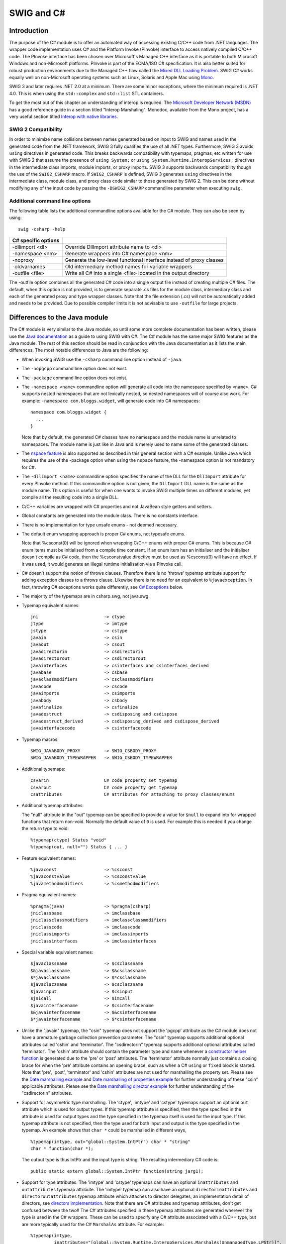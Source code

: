 SWIG and C#
==============

Introduction
-----------------

The purpose of the C# module is to offer an automated way of accessing
existing C/C++ code from .NET languages. The wrapper code implementation
uses C# and the Platform Invoke (PInvoke) interface to access natively
compiled C/C++ code. The PInvoke interface has been chosen over
Microsoft's Managed C++ interface as it is portable to both Microsoft
Windows and non-Microsoft platforms. PInvoke is part of the ECMA/ISO C#
specification. It is also better suited for robust production
environments due to the Managed C++ flaw called the `Mixed DLL Loading
Problem <https://msdn.microsoft.com/en-us/ie/aa290048(v=vs.94)>`__. SWIG
C# works equally well on non-Microsoft operating systems such as Linux,
Solaris and Apple Mac using
`Mono <https://www.mono-project.com/Main_Page/>`__.

SWIG 3 and later requires .NET 2.0 at a minimum. There are some minor
exceptions, where the minimum required is .NET 4.0. This is when using
the ``std::complex`` and ``std::list`` STL containers.

To get the most out of this chapter an understanding of interop is
required. The `Microsoft Developer Network
(MSDN) <https://msdn.microsoft.com>`__ has a good reference guide in a
section titled "Interop Marshaling". Monodoc, available from the Mono
project, has a very useful section titled `Interop with native
libraries <https://www.mono-project.com/docs/advanced/pinvoke/>`__.

SWIG 2 Compatibility
~~~~~~~~~~~~~~~~~~~~~~~~~~~

In order to minimize name collisions between names generated based on
input to SWIG and names used in the generated code from the .NET
framework, SWIG 3 fully qualifies the use of all .NET types.
Furthermore, SWIG 3 avoids ``using`` directives in generated code. This
breaks backwards compatibility with typemaps, pragmas, etc written for
use with SWIG 2 that assume the presence of ``using System;`` or
``using System.Runtime.InteropServices;`` directives in the intermediate
class imports, module imports, or proxy imports. SWIG 3 supports
backwards compatibility though the use of the ``SWIG2_CSHARP`` macro. If
``SWIG2_CSHARP`` is defined, SWIG 3 generates ``using`` directives in
the intermediate class, module class, and proxy class code similar to
those generated by SWIG 2. This can be done without modifying any of the
input code by passing the ``-DSWIG2_CSHARP`` commandline parameter when
executing ``swig``.

Additional command line options
~~~~~~~~~~~~~~~~~~~~~~~~~~~~~~~~~~~~~~

The following table lists the additional commandline options available
for the C# module. They can also be seen by using:

.. container:: code

   ::

      swig -csharp -help 

+---------------------+---------------------------------------------------------+
| C# specific options |                                                         |
+=====================+=========================================================+
| -dllimport <dl>     | Override DllImport attribute name to <dl>               |
+---------------------+---------------------------------------------------------+
| -namespace <nm>     | Generate wrappers into C# namespace <nm>                |
+---------------------+---------------------------------------------------------+
| -noproxy            | Generate the low-level functional interface instead of  |
|                     | proxy classes                                           |
+---------------------+---------------------------------------------------------+
| -oldvarnames        | Old intermediary method names for variable wrappers     |
+---------------------+---------------------------------------------------------+
| -outfile <file>     | Write all C# into a single <file> located in the output |
|                     | directory                                               |
+---------------------+---------------------------------------------------------+

The -outfile option combines all the generated C# code into a single
output file instead of creating multiple C# files. The default, when
this option is not provided, is to generate separate .cs files for the
module class, intermediary class and each of the generated proxy and
type wrapper classes. Note that the file extension (.cs) will not be
automatically added and needs to be provided. Due to possible compiler
limits it is not advisable to use ``-outfile`` for large projects.

Differences to the Java module
-----------------------------------

The C# module is very similar to the Java module, so until some more
complete documentation has been written, please use the `Java
documentation <Java.html#Java>`__ as a guide to using SWIG with C#. The
C# module has the same major SWIG features as the Java module. The rest
of this section should be read in conjunction with the Java
documentation as it lists the main differences. The most notable
differences to Java are the following:

-  When invoking SWIG use the ``-csharp`` command line option instead of
   ``-java``.

-  The ``-nopgcpp`` command line option does not exist.

-  The ``-package`` command line option does not exist.

-  The ``-namespace <name>`` commandline option will generate all code
   into the namespace specified by ``<name>``. C# supports nested
   namespaces that are not lexically nested, so nested namespaces will
   of course also work. For example: ``-namespace com.bloggs.widget``,
   will generate code into C# namespaces:

   .. container:: code

      ::

         namespace com.bloggs.widget {
           ...
         }

   Note that by default, the generated C# classes have no namespace and
   the module name is unrelated to namespaces. The module name is just
   like in Java and is merely used to name some of the generated
   classes.

-  The `nspace feature <SWIGPlus.html#SWIGPlus_nspace>`__ is also
   supported as described in this general section with a C# example.
   Unlike Java which requires the use of the -package option when using
   the ``nspace`` feature, the -namespace option is not mandatory for
   C#.

-  The ``-dllimport <name>`` commandline option specifies the name of
   the DLL for the ``DllImport`` attribute for every PInvoke method. If
   this commandline option is not given, the ``DllImport`` DLL name is
   the same as the module name. This option is useful for when one wants
   to invoke SWIG multiple times on different modules, yet compile all
   the resulting code into a single DLL.

-  C/C++ variables are wrapped with C# properties and not JavaBean style
   getters and setters.

-  Global constants are generated into the module class. There is no
   constants interface.

-  There is no implementation for type unsafe enums - not deemed
   necessary.

-  The default enum wrapping approach is proper C# enums, not typesafe
   enums.

   Note that %csconst(0) will be ignored when wrapping C/C++ enums with
   proper C# enums. This is because C# enum items must be initialised
   from a compile time constant. If an enum item has an initialiser and
   the initialiser doesn't compile as C# code, then the %csconstvalue
   directive must be used as %csconst(0) will have no effect. If it was
   used, it would generate an illegal runtime initialisation via a
   PInvoke call.

-  C# doesn't support the notion of throws clauses. Therefore there is
   no 'throws' typemap attribute support for adding exception classes to
   a throws clause. Likewise there is no need for an equivalent to
   ``%javaexception``. In fact, throwing C# exceptions works quite
   differently, see `C# Exceptions <CSharp.html#CSharp_exceptions>`__
   below.

-  The majority of the typemaps are in csharp.swg, not java.swg.

-  Typemap equivalent names:

   .. container:: code

      ::

         jni                         -> ctype
         jtype                       -> imtype
         jstype                      -> cstype
         javain                      -> csin
         javaout                     -> csout
         javadirectorin              -> csdirectorin
         javadirectorout             -> csdirectorout
         javainterfaces              -> csinterfaces and csinterfaces_derived
         javabase                    -> csbase
         javaclassmodifiers          -> csclassmodifiers
         javacode                    -> cscode
         javaimports                 -> csimports
         javabody                    -> csbody
         javafinalize                -> csfinalize
         javadestruct                -> csdisposing and csdispose
         javadestruct_derived        -> csdisposing_derived and csdispose_derived
         javainterfacecode           -> csinterfacecode

-  Typemap macros:

   .. container:: code

      ::

         SWIG_JAVABODY_PROXY         -> SWIG_CSBODY_PROXY
         SWIG_JAVABODY_TYPEWRAPPER   -> SWIG_CSBODY_TYPEWRAPPER

-  Additional typemaps:

   .. container:: code

      ::

         csvarin                     C# code property set typemap
         csvarout                    C# code property get typemap
         csattributes                C# attributes for attaching to proxy classes/enums

-  Additional typemap attributes:

   The "null" attribute in the "out" typemap can be specified to provide
   a value for ``$null`` to expand into for wrapped functions that
   return non-void. Normally the default value of ``0`` is used. For
   example this is needed if you change the return type to void:

   .. container:: code

      ::

         %typemap(ctype) Status "void"
         %typemap(out, null="") Status { ... }

-  Feature equivalent names:

   .. container:: code

      ::

         %javaconst                  -> %csconst
         %javaconstvalue             -> %csconstvalue
         %javamethodmodifiers        -> %csmethodmodifiers

-  Pragma equivalent names:

   .. container:: code

      ::

         %pragma(java)               -> %pragma(csharp)
         jniclassbase                -> imclassbase
         jniclassclassmodifiers      -> imclassclassmodifiers
         jniclasscode                -> imclasscode
         jniclassimports             -> imclassimports
         jniclassinterfaces          -> imclassinterfaces

-  Special variable equivalent names:

   .. container:: code

      ::

         $javaclassname              -> $csclassname
         $&javaclassname             -> $&csclassname
         $*javaclassname             -> $*csclassname
         $javaclazzname              -> $csclazzname
         $javainput                  -> $csinput
         $jnicall                    -> $imcall
         $javainterfacename          -> $csinterfacename
         $&javainterfacename         -> $&csinterfacename
         $*javainterfacename         -> $*csinterfacename

-  Unlike the "javain" typemap, the "csin" typemap does not support the
   'pgcpp' attribute as the C# module does not have a premature garbage
   collection prevention parameter. The "csin" typemap supports
   additional optional attributes called 'cshin' and 'terminator'. The
   "csdirectorin" typemap supports additional optional attributes called
   'terminator'. The 'cshin' attribute should contain the parameter type
   and name whenever a `constructor helper
   function <Java.html#Java_constructor_helper_function>`__ is generated
   due to the 'pre' or 'post' attributes. The 'terminator' attribute
   normally just contains a closing brace for when the 'pre' attribute
   contains an opening brace, such as when a C# ``using`` or ``fixed``
   block is started. Note that 'pre', 'post', 'terminator' and 'cshin'
   attributes are not used for marshalling the property set. Please see
   the `Date marshalling example <#CSharp_date_marshalling>`__ and `Date
   marshalling of properties example <#CSharp_date_properties>`__ for
   further understanding of these "csin" applicable attributes. Please
   see the `Date marshalling director
   example <#CSharp_date_pre_post_directors>`__ for further
   understanding of the "csdirectorin" attributes.

-  Support for asymmetric type marshalling. The 'ctype', 'imtype' and
   'cstype' typemaps support an optional ``out`` attribute which is used
   for output types. If this typemap attribute is specified, then the
   type specified in the attribute is used for output types and the type
   specified in the typemap itself is used for the input type. If this
   typemap attribute is not specified, then the type used for both input
   and output is the type specified in the typemap. An example shows
   that ``char *`` could be marshalled in different ways,

   .. container:: code

      ::

         %typemap(imtype, out="global::System.IntPtr") char * "string"
         char * function(char *);

   The output type is thus IntPtr and the input type is string. The
   resulting intermediary C# code is:

   .. container:: code

      ::

         public static extern global::System.IntPtr function(string jarg1);

-  Support for type attributes. The 'imtype' and 'cstype' typemaps can
   have an optional ``inattributes`` and ``outattributes`` typemap
   attribute. The 'imtype' typemap can also have an optional
   ``directorinattributes`` and ``directoroutattributes`` typemap
   attribute which attaches to director delegates, an implementation
   detail of directors, see `directors
   implementation <#CSharp_directors_implementation>`__. Note that there
   are C# attributes and typemap attributes, don't get confused between
   the two!! The C# attributes specified in these typemap attributes are
   generated wherever the type is used in the C# wrappers. These can be
   used to specify any C# attribute associated with a C/C++ type, but
   are more typically used for the C# ``MarshalAs`` attribute. For
   example:

   .. container:: code

      ::

         %typemap(imtype,
                  inattributes="[global::System.Runtime.InteropServices.MarshalAs(UnmanagedType.LPStr)]",
                  outattributes="[return: global::System.Runtime.InteropServices.MarshalAs(UnmanagedType.LPStr)]") const char * "String"

         const char * GetMsg() {}
         void SetMsg(const char *msg) {}

   The intermediary class will then have the marshalling as specified by
   everything in the 'imtype' typemap:

   .. container:: code

      ::

         class examplePINVOKE {
           ...
           [global::System.Runtime.InteropServices.DllImport("example", EntryPoint="CSharp_GetMsg")]
           [return: global::System.Runtime.InteropServices.MarshalAs(UnmanagedType.LPStr)]
           public static extern String GetMsg();

           [global::System.Runtime.InteropServices.DllImport("example", EntryPoint="CSharp_SetMsg")]
           public static extern void SetMsg([global::System.Runtime.InteropServices.MarshalAs(UnmanagedType.LPStr)]String jarg1);
         }

   Note that the ``DllImport`` attribute is always generated,
   irrespective of any additional attributes specified.

   These attributes are associated with the C/C++ parameter type or
   return type, which is subtly different to the attribute features and
   typemaps covered next. Note that all these different C# attributes
   can be combined so that a method has more than one attribute.

   The ``directorinattributes`` and ``directoroutattributes`` typemap
   attribute are attached to the delegates in the director class, for
   example, the SwigDelegateBase_0

-  Support for attaching C# attributes to wrapped methods, variables and
   enum values. This is done using the ``%csattributes`` feature, see
   `%feature directives <Customization.html#Customization_features>`__.
   Note that C# attributes are attached to proxy classes and enums using
   the ``csattributes`` typemap. For example, imagine we have a custom
   attribute class, ``ThreadSafeAttribute``, for labelling thread
   safety. The following SWIG code shows how to attach this C# attribute
   to some methods and the class declaration itself:

   .. container:: code

      ::

         %typemap(csattributes) AClass          "[ThreadSafe]"
         %csattributes AClass::AClass(double d) "[ThreadSafe(false)]"
         %csattributes AClass::AMethod()        "[ThreadSafe(true)]"

         %inline %{
         class AClass {
         public:
           AClass(double a) {}
           void AMethod() {}
         };
         %}

   will generate a C# proxy class:

   .. container:: code

      ::

         [ThreadSafe]
         public class AClass : global::System.IDisposable {
           ...
           [ThreadSafe(false)]
           public AClass(double a) ...

           [ThreadSafe(true)]
           public void AMethod() ...
         }

   If C# attributes need adding to the ``set`` or ``get`` part of C#
   properties, when wrapping C/C++ variables, they can be added using
   the 'csvarin' and 'csvarout' typemaps respectively. Note that the
   type used for the property is specified in the 'cstype' typemap. If
   the 'out' attribute exists in this typemap, then the type used is
   from the 'out' attribute.

   An example for attaching attributes to the enum and enum values is
   shown below.

   .. container:: code

      ::

         %typemap(csattributes) Couleur "[global::System.ComponentModel.Description(\"Colours\")]"
         %csattributes Rouge "[global::System.ComponentModel.Description(\"Red\")]"
         %csattributes Vert "[global::System.ComponentModel.Description(\"Green\")]"
         %inline %{
           enum Couleur { Rouge, Orange, Vert };
         %}

   which will result in the following C# enum:

   .. container:: code

      ::

         [global::System.ComponentModel.Description("Colours")]
         public enum Couleur {
           [global::System.ComponentModel.Description("Red")]
           Rouge,
           Orange,
           [global::System.ComponentModel.Description("Green")]
           Vert
         }

-  The intermediary classname has ``PINVOKE`` appended after the module
   name instead of ``JNI``, for example ``modulenamePINVOKE``.

-  The ``%csmethodmodifiers`` feature can also be applied to variables
   as well as methods. In addition to the default ``public`` modifier
   that SWIG generates when ``%csmethodmodifiers`` is not specified, the
   feature will also replace the ``virtual``/``new``/``override``
   modifiers that SWIG thinks is appropriate. This feature is useful for
   some obscure cases where SWIG might get the
   ``virtual``/``new``/``override`` modifiers incorrect, for example
   with multiple inheritance.

-  

   The name of the intermediary class can be changed from its default,
   that is, the module name with PINVOKE appended after it. The module
   directive attribute ``imclassname`` is used to achieve this:

   .. container:: code

      ::

         %module (imclassname="name") modulename

   If ``name`` is the same as ``modulename`` then the module class name
   gets changed from ``modulename`` to ``modulenameModule``.

-  There is no additional 'premature garbage collection prevention
   parameter' as the marshalling of the ``HandleRef`` object takes care
   of ensuring a reference to the proxy class is held until the
   unmanaged call completed.

| **$dllimport**
| This is a C# only special variable that can be used in typemaps,
  pragmas, features etc. The special variable will get translated into
  the value specified by the ``-dllimport`` commandline option if
  specified, otherwise it is equivalent to the **$module** special
  variable.

| **$imclassname**
| This special variable expands to the intermediary class name. For C#
  this is usually the same as '$modulePINVOKE' ('$moduleJNI' for Java),
  unless the imclassname attribute is specified in the `%module
  directive <CSharp.html#CSharp_module_directive>`__.

The directory ``Examples/csharp`` has a number of simple examples.
Visual Studio .NET 2003 solution and project files are available for
compiling with the Microsoft .NET C# compiler on Windows. This also
works with newer versions of Visual Studio if you allow it to convert
the solution to the latest version. If your SWIG installation went well
on a Unix environment and your C# compiler was detected, you should be
able to type ``make`` in each example directory. After SWIG has run and
both the C# and C/C++ compilers have finished building, the examples
will be run, by either running ``runme.exe`` or by running
``mono runme.exe`` (Mono C# compiler). Windows users can also get the
examples working using a `Cygwin <http://www.cygwin.com>`__ or
`MinGW <http://www.mingw.org>`__ environment for automatic configuration
of the example makefiles. Any one of the C# compilers (Mono or
Microsoft) can be detected from within a Cygwin or Mingw environment if
installed in your path.

Void pointers
------------------

By default SWIG treats ``void *`` as any other pointer and hence
marshalls it as a type wrapper class called ``SWIGTYPE_p_void``. If you
want to marshall with the .NET ``System.IntPtr`` type instead, there is
a simple set of named typemaps called ``void *VOID_INT_PTR`` that can be
used. They can be applied like any other named typemaps:

.. container:: code

   ::

      %apply void *VOID_INT_PTR { void * }
      void * f(void *v);

C# Arrays
--------------

There are various ways to pass arrays from C# to C/C++. The default
wrapping treats arrays as pointers and as such simple type wrapper
classes are generated, eg ``SWIGTYPE_p_int`` when wrapping the C type
``int []`` or ``int *``. This gives a rather restricted use of the
underlying unmanaged code and the most practical way to use arrays is to
enhance or customise with one of the following three approaches; namely
the SWIG C arrays library, P/Invoke default array marshalling or pinned
arrays.

The SWIG C arrays library
~~~~~~~~~~~~~~~~~~~~~~~~~~~~~~~~

The C arrays library keeps all the array memory in the unmanaged layer.
The library is available to all language modules and is documented in
the `carrays.i library <Library.html#Library_carrays>`__ section. Please
refer to this section for details, but for convenience, the C# usage for
the two examples outlined there is shown below.

For the ``%array_functions`` example, the equivalent usage would be:

.. container:: code

   ::

      SWIGTYPE_p_double a = example.new_doubleArray(10);  // Create an array
      for (int i=0; i<10; i++)
        example.doubleArray_setitem(a, i, 2*i);           // Set a value
      example.print_array(a);                             // Pass to C
      example.delete_doubleArray(a);                      // Destroy array

and for the ``%array_class`` example, the equivalent usage would be:

.. container:: code

   ::

      doubleArray c = new doubleArray(10);    // Create double[10]
      for (int i=0; i<10; i++)
        c.setitem(i, 2*i);                    // Assign values
      example.print_array(c.cast());          // Pass to C

Managed arrays using P/Invoke default array marshalling
~~~~~~~~~~~~~~~~~~~~~~~~~~~~~~~~~~~~~~~~~~~~~~~~~~~~~~~~~~~~~~

In the P/Invoke default marshalling scheme, one needs to designate
whether the invoked function will treat a managed array parameter as
input, output, or both. When the function is invoked, the CLR allocates
a separate chunk of memory as big as the given managed array, which is
automatically released at the end of the function call. If the array
parameter is marked as being input, the content of the managed array is
copied into this buffer when the call is made. Correspondingly, if the
array parameter is marked as being output, the contents of the reserved
buffer are copied back into the managed array after the call returns. A
pointer to this buffer is passed to the native function.

The reason for allocating a separate buffer is to leave the CLR free to
relocate the managed array object during garbage collection. If the
overhead caused by the copying is causing a significant performance
penalty, consider pinning the managed array and passing a direct
reference as described in the next section.

For more information on the subject, see the `Default Marshaling for
Arrays <https://docs.microsoft.com/en-us/dotnet/framework/interop/default-marshaling-for-arrays>`__
article on MSDN.

The P/Invoke default marshalling is supported by the ``arrays_csharp.i``
library via the INPUT, OUTPUT and INOUT typemaps. Let's look at some
example usage. Consider the following C function:

.. container:: code

   ::

      void myArrayCopy(int *sourceArray, int *targetArray, int nitems);

We can now instruct SWIG to use the default marshalling typemaps by

.. container:: code

   ::

      %include "arrays_csharp.i"

      %apply int INPUT[]  {int *sourceArray}
      %apply int OUTPUT[] {int *targetArray}

As a result, we get the following method in the module class:

.. container:: code

   ::

      public static void myArrayCopy(int[] sourceArray, int[] targetArray, int nitems) {
        examplePINVOKE.myArrayCopy(sourceArray, targetArray, nitems);
      }

If we look beneath the surface at the corresponding intermediary class
code, we see that SWIG has generated code that uses attributes (from the
System.Runtime.InteropServices namespace) to tell the CLR to use default
marshalling for the arrays:

.. container:: code

   ::

      [global::System.Runtime.InteropServices.DllImport("example", EntryPoint="CSharp_myArrayCopy")]
      public static extern void myArrayCopy([global::System.Runtime.InteropServices.In, global::System.Runtime.InteropServices.MarshalAs(UnmanagedType.LPArray)]int[] jarg1, 
                                            [global::System.Runtime.InteropServices.Out, global::System.Runtime.InteropServices.MarshalAs(UnmanagedType.LPArray)]int[] jarg2,
                                             int jarg3);

As an example of passing an inout array (i.e. the target function will
both read from and write to the array), consider this C function that
swaps a given number of elements in the given arrays:

.. container:: code

   ::

      void myArraySwap(int *array1, int *array2, int nitems);

Now, we can instruct SWIG to wrap this by

.. container:: code

   ::

      %include "arrays_csharp.i"

      %apply int INOUT[] {int *array1}
      %apply int INOUT[] {int *array2}

This results in the module class method

.. container:: code

   ::

        public static void myArraySwap(int[] array1, int[] array2, int nitems) {
          examplePINVOKE.myArraySwap(array1, array2, nitems);
        }

and intermediary class method

.. container:: code

   ::

        [global::System.Runtime.InteropServices.DllImport("example", EntryPoint="CSharp_myArraySwap")]
        public static extern void myArraySwap([global::System.Runtime.InteropServices.In, global::System.Runtime.InteropServices.Out, global::System.Runtime.InteropServices.MarshalAs(UnmanagedType.LPArray)]int[] jarg1, 
                                              [global::System.Runtime.InteropServices.In, global::System.Runtime.InteropServices.Out, global::System.Runtime.InteropServices.MarshalAs(UnmanagedType.LPArray)]int[] jarg2,
                                               int jarg3);

Managed arrays using pinning
~~~~~~~~~~~~~~~~~~~~~~~~~~~~~~~~~~~

It is also possible to pin a given array in memory (i.e. fix its
location in memory), obtain a direct pointer to it, and then pass this
pointer to the wrapped C/C++ function. This approach involves no
copying, but it makes the work of the garbage collector harder as the
managed array object can not be relocated before the fix on the array is
released. You should avoid fixing arrays in memory in cases where the
control may re-enter the managed side via a callback and/or another
thread may produce enough garbage to trigger garbage collection.

For more information, see the `fixed
statement <https://docs.microsoft.com/en-us/dotnet/csharp/language-reference/keywords/fixed-statement>`__
in the C# language reference.

Now let's look at an example using pinning, thus avoiding the CLR making
copies of the arrays passed as parameters. The ``arrays_csharp.i``
library file again provides the required support via the ``FIXED``
typemaps. Let's use the same function from the previous section:

.. container:: code

   ::

      void myArrayCopy(int *sourceArray, int *targetArray, int nitems);

We now need to declare the module class method unsafe, as we are using
pointers:

.. container:: code

   ::

      %csmethodmodifiers myArrayCopy "public unsafe";
       

Apply the appropriate typemaps to the array parameters:

.. container:: code

   ::

      %include "arrays_csharp.i"

      %apply int FIXED[] {int *sourceArray}
      %apply int FIXED[] {int *targetArray}

Notice that there is no need for separate in, out or inout typemaps as
is the case when using P/Invoke default marshalling.

As a result, we get the following method in the module class:

.. container:: code

   ::

        public unsafe static void myArrayCopy(int[] sourceArray, int[] targetArray, int nitems) {
          fixed ( int *swig_ptrTo_sourceArray = sourceArray ) {
          fixed ( int *swig_ptrTo_targetArray = targetArray ) {
          {
            examplePINVOKE.myArrayCopy((global::System.IntPtr)swig_ptrTo_sourceArray, (global::System.IntPtr)swig_ptrTo_targetArray,
                                       nitems);
          }
          }
          }
        }

On the method signature level the only difference to the version using
P/Invoke default marshalling is the "unsafe" quantifier, which is
required because we are handling pointers.

Also the intermediary class method looks a little different from the
default marshalling example - the method is expecting an IntPtr as the
parameter type.

.. container:: code

   ::

      [global::System.Runtime.InteropServices.DllImport("example", EntryPoint="CSharp_myArrayCopy")]
      public static extern void myArrayCopy(global::System.IntPtr jarg1, global::System.IntPtr jarg2, int jarg3);

C# Exceptions
------------------

It is possible to throw a C# Exception from C/C++ code. SWIG already
provides the framework for throwing C# exceptions if it is able to
detect that a C++ exception could be thrown. Automatically detecting
that a C++ exception could be thrown is only possible when a C++
exception specification is used, see `Exception
specifications <SWIGPlus.html#SWIGPlus_exception_specifications>`__. The
`Exception handling with
%exception <Customization.html#Customization_exception>`__ section
details the ``%exception`` feature. Customised code for handling
exceptions with or without a C++ exception specification is possible and
the details follow. However anyone wishing to do this should be familiar
with the contents of the sections referred to above.

Unfortunately a C# exception cannot simply be thrown from unmanaged code
for a variety of reasons. Most notably being that throwing a C#
exception results in exceptions being thrown across the C PInvoke
interface and C does not understand exceptions. The design revolves
around a C# exception being constructed and stored as a pending
exception, to be thrown only when the unmanaged code has completed.
Implementing this is a tad involved and there are thus some unusual
typemap constructs. Some practical examples follow and they should be
read in conjunction with the rest of this section.

First some details about the design that must be followed. Each typemap
or feature that generates **unmanaged code** supports an attribute
called ``canthrow``. This is simply a flag which when set indicates that
the code in the typemap/feature has code which might want to throw a C#
exception. The code in the typemap/feature can then raise a C# exception
by calling one of the C functions, ``SWIG_CSharpSetPendingException()``
or ``SWIG_CSharpSetPendingExceptionArgument()``. When called, the
function makes a callback into the managed world via a delegate. The
callback creates and stores an exception ready for throwing when the
unmanaged code has finished. The typemap/feature unmanaged code is then
expected to force an immediate return from the unmanaged wrapper
function, so that the pending managed exception can then be thrown. The
support code has been carefully designed to be efficient as well as
thread-safe. However to achieve the goal of efficiency requires some
optional code generation in the **managed code** typemaps. Code to check
for pending exceptions is generated if and only if the unmanaged code
has code to set a pending exception, that is if the ``canthrow``
attribute is set. The optional managed code is generated using the
``excode`` typemap attribute and ``$excode`` special variable in the
relevant managed code typemaps. Simply, if any relevant unmanaged code
has the ``canthrow`` attribute set, then any occurrences of ``$excode``
is replaced with the code in the ``excode`` attribute. If the
``canthrow`` attribute is not set, then any occurrences of ``$excode``
are replaced with nothing.

The prototypes for the ``SWIG_CSharpSetPendingException()`` and
``SWIG_CSharpSetPendingExceptionArgument()`` functions are

.. container:: code

   ::

      static void SWIG_CSharpSetPendingException(SWIG_CSharpExceptionCodes code,
                                                 const char *msg);

      static void SWIG_CSharpSetPendingExceptionArgument(SWIG_CSharpExceptionArgumentCodes code,
                                                         const char *msg,
                                                         const char *param_name);

The first parameter defines which .NET exceptions can be thrown:

.. container:: code

   ::

      typedef enum {
        SWIG_CSharpApplicationException,
        SWIG_CSharpArithmeticException,
        SWIG_CSharpDivideByZeroException,
        SWIG_CSharpIndexOutOfRangeException,
        SWIG_CSharpInvalidCastException,
        SWIG_CSharpInvalidOperationException,
        SWIG_CSharpIOException,
        SWIG_CSharpNullReferenceException,
        SWIG_CSharpOutOfMemoryException,
        SWIG_CSharpOverflowException,
        SWIG_CSharpSystemException
      } SWIG_CSharpExceptionCodes;

      typedef enum {
        SWIG_CSharpArgumentException,
        SWIG_CSharpArgumentNullException,
        SWIG_CSharpArgumentOutOfRangeException,
      } SWIG_CSharpExceptionArgumentCodes;

where, for example, ``SWIG_CSharpApplicationException`` corresponds to
the .NET exception, ``ApplicationException``. The ``msg`` and
``param_name`` parameters contain the C# exception message and parameter
name associated with the exception.

The ``%exception`` feature in C# has the ``canthrow`` attribute set. The
``%csnothrowexception`` feature is like ``%exception``, but it does not
have the ``canthrow`` attribute set so should only be used when a C#
exception is not created.

C# exception example using "check" typemap
~~~~~~~~~~~~~~~~~~~~~~~~~~~~~~~~~~~~~~~~~~~~~~~~~

Let's say we have the following simple C++ method:

.. container:: code

   ::

      void positivesonly(int number);

and we want to check that the input ``number`` is always positive and if
not throw a C# ``ArgumentOutOfRangeException``. The "check" typemap is
designed for checking input parameters. Below you will see the
``canthrow`` attribute is set because the code contains a call to
``SWIG_CSharpSetPendingExceptionArgument()``. The full example follows:

.. container:: code

   ::

      %module example

      %typemap(check, canthrow=1) int number %{
      if ($1 < 0) {
        SWIG_CSharpSetPendingExceptionArgument(SWIG_CSharpArgumentOutOfRangeException,
                                               "only positive numbers accepted", "number");
        return $null;
      }
      // SWIGEXCODE is a macro used by many other csout typemaps
      %define SWIGEXCODE
       "\n    if ($modulePINVOKE.SWIGPendingException.Pending)"
       "\n      throw $modulePINVOKE.SWIGPendingException.Retrieve();"
      %enddef
      %typemap(csout, excode=SWIGEXCODE) void {
          $imcall;$excode
        }
      %}

      %inline %{

      void positivesonly(int number) {
      }

      %}

When the following C# code is executed:

.. container:: code

   ::

      public class runme {
        static void Main() {
          example.positivesonly(-1);
        }
      }

The exception is thrown:

.. container:: code

   ::

      Unhandled Exception: System.ArgumentOutOfRangeException: only positive numbers accepted
      Parameter name: number
      in <0x00034> example:positivesonly (int)
      in <0x0000c> runme:Main ()

Now let's analyse the generated code to gain a fuller understanding of
the typemaps. The generated unmanaged C++ code is:

.. container:: code

   ::

      SWIGEXPORT void SWIGSTDCALL CSharp_positivesonly(int jarg1) {
        int arg1 ;

        arg1 = (int)jarg1;

        if (arg1 < 0) {
          SWIG_CSharpSetPendingExceptionArgument(SWIG_CSharpArgumentOutOfRangeException,
            "only positive numbers accepted", "number");
          return ;
        }

        positivesonly(arg1);

      }

This largely comes from the "check" typemap. The managed code in the
module class is:

.. container:: code

   ::

      public class example {
        public static void positivesonly(int number) {
          examplePINVOKE.positivesonly(number);
          if (examplePINVOKE.SWIGPendingException.Pending)
            throw examplePINVOKE.SWIGPendingException.Retrieve();
        }

      }

This comes largely from the "csout" typemap.

The "csout" typemap is the same as the default void "csout" typemap so
is not strictly necessary for the example. However, it is shown to
demonstrate what managed output code typemaps should contain, that is, a
``$excode`` special variable and an ``excode`` attribute. Also note that
``$excode`` is expanded into the code held in the ``excode`` attribute.
The ``$imcall`` as always expands into
``examplePINVOKE.positivesonly(number)``. The exception support code in
the intermediary class, ``examplePINVOKE``, is not shown, but is
contained within the inner classes, ``SWIGPendingException`` and
``SWIGExceptionHelper`` and is always generated. These classes can be
seen in any of the generated wrappers. However, all that is required of
a user is as demonstrated in the "csin" typemap above. That is, is to
check ``SWIGPendingException.Pending`` and to throw the exception
returned by ``SWIGPendingException.Retrieve()``.

If the "check" typemap did not exist, then the following module class
would instead be generated:

.. container:: code

   ::

      public class example {
        public static void positivesonly(int number) {
          examplePINVOKE.positivesonly(number);
        }

      }

Here we see the pending exception checking code is omitted. In fact, the
code above would be generated if the ``canthrow`` attribute was not in
the "check" typemap, such as:

.. container:: code

   ::

      %typemap(check) int number %{
      if ($1 < 0) {
        SWIG_CSharpSetPendingExceptionArgument(SWIG_CSharpArgumentOutOfRangeException,
                                               "only positive numbers accepted", "number");
        return $null;
      }
      %}

Note that if SWIG detects you have used
``SWIG_CSharpSetPendingException()`` or
``SWIG_CSharpSetPendingExceptionArgument()`` without setting the
``canthrow`` attribute you will get a warning message similar to

.. container:: code

   ::

      example.i:21: Warning 845: Unmanaged code contains a call to a SWIG_CSharpSetPendingException
      method and C# code does not handle pending exceptions via the canthrow attribute.

Actually it will issue this warning for any function beginning with
``SWIG_CSharpSetPendingException``.

C# exception example using %exception
~~~~~~~~~~~~~~~~~~~~~~~~~~~~~~~~~~~~~~~~~~~~

Let's consider a similar, but more common example that throws a C++
exception from within a wrapped function. We can use ``%exception`` as
mentioned in `Exception handling with
%exception <Customization.html#Customization_exception>`__.

.. container:: code

   ::

      %exception negativesonly(int value) %{
      try {
        $action
      } catch (std::out_of_range e) {
        SWIG_CSharpSetPendingException(SWIG_CSharpApplicationException, e.what());
        return $null;
      }
      %}

      %inline %{
      #include <stdexcept>
      void negativesonly(int value) {
        if (value >= 0)
          throw std::out_of_range("number should be negative");
      }
      %}

The generated unmanaged code this time catches the C++ exception and
converts it into a C# ``ApplicationException``.

.. container:: code

   ::

      SWIGEXPORT void SWIGSTDCALL CSharp_negativesonly(int jarg1) {
        int arg1 ;

        arg1 = (int)jarg1;

        try {
          negativesonly(arg1);

        } catch (std::out_of_range e) {
          SWIG_CSharpSetPendingException(SWIG_CSharpApplicationException, e.what());
          return ;
        }
      }

The managed code generated does check for the pending exception as
mentioned earlier as the C# version of ``%exception`` has the
``canthrow`` attribute set by default:

.. container:: code

   ::

        public static void negativesonly(int value) {
          examplePINVOKE.negativesonly(value);
          if (examplePINVOKE.SWIGPendingException.Pending)
            throw examplePINVOKE.SWIGPendingException.Retrieve();
        }

C# exception example using exception specifications
~~~~~~~~~~~~~~~~~~~~~~~~~~~~~~~~~~~~~~~~~~~~~~~~~~~~~~~~~~

When C++ exception specifications are used, SWIG is able to detect that
the method might throw an exception. By default SWIG will automatically
generate code to catch the exception and convert it into a managed
``ApplicationException``, as defined by the default "throws" typemaps.
The following example has a user supplied "throws" typemap which is used
whenever an exception specification contains a ``std::out_of_range``,
such as the ``evensonly`` method below.

.. container:: code

   ::

      %typemap(throws, canthrow=1) std::out_of_range {
        SWIG_CSharpSetPendingExceptionArgument(SWIG_CSharpArgumentException, $1.what(), NULL);
        return $null;
      }

      %inline %{
      #include <stdexcept>
      void evensonly(int input) throw (std::out_of_range) {
        if (input%2 != 0)
          throw std::out_of_range("number is not even");
      }
      %}

Note that the type for the throws typemap is the type in the exception
specification. SWIG generates a try catch block with the throws typemap
code in the catch handler.

.. container:: code

   ::

      SWIGEXPORT void SWIGSTDCALL CSharp_evensonly(int jarg1) {
        int arg1 ;

        arg1 = (int)jarg1;
        try {
          evensonly(arg1);
        }
        catch(std::out_of_range &_e) {
          {
            SWIG_CSharpSetPendingExceptionArgument(SWIG_CSharpArgumentException, (&_e)->what(), NULL);
            return ;
          }
        }
      }

Multiple catch handlers are generated should there be more than one
exception specifications declared.

Custom C# ApplicationException example
~~~~~~~~~~~~~~~~~~~~~~~~~~~~~~~~~~~~~~~~~~~~~

This example involves a user defined exception. The conventional .NET
exception handling approach is to create a custom
``ApplicationException`` and throw it in your application. The goal in
this example is to convert the STL ``std::out_of_range`` exception into
one of these custom .NET exceptions.

The default exception handling is quite easy to use as the
``SWIG_CSharpSetPendingException()`` and
``SWIG_CSharpSetPendingExceptionArgument()`` methods are provided by
SWIG. However, for a custom C# exception, the boiler plate code that
supports these functions needs replicating. In essence this consists of
some C/C++ code and C# code. The C/C++ code can be generated into the
wrapper file using the ``%insert(runtime)`` directive and the C# code
can be generated into the intermediary class using the ``imclasscode``
pragma as follows:

.. container:: code

   ::

      %insert(runtime) %{
        // Code to handle throwing of C# CustomApplicationException from C/C++ code.
        // The equivalent delegate to the callback, CSharpExceptionCallback_t, is CustomExceptionDelegate
        // and the equivalent customExceptionCallback instance is customDelegate
        typedef void (SWIGSTDCALL* CSharpExceptionCallback_t)(const char *);
        CSharpExceptionCallback_t customExceptionCallback = NULL;

        extern "C" SWIGEXPORT
        void SWIGSTDCALL CustomExceptionRegisterCallback(CSharpExceptionCallback_t customCallback) {
          customExceptionCallback = customCallback;
        }

        // Note that SWIG detects any method calls named starting with
        // SWIG_CSharpSetPendingException for warning 845
        static void SWIG_CSharpSetPendingExceptionCustom(const char *msg) {
          customExceptionCallback(msg);
        }
      %}

      %pragma(csharp) imclasscode=%{
        class CustomExceptionHelper {
          // C# delegate for the C/C++ customExceptionCallback
          public delegate void CustomExceptionDelegate(string message);
          static CustomExceptionDelegate customDelegate =
                                         new CustomExceptionDelegate(SetPendingCustomException);

          [global::System.Runtime.InteropServices.DllImport("$dllimport", EntryPoint="CustomExceptionRegisterCallback")]
          public static extern
                 void CustomExceptionRegisterCallback(CustomExceptionDelegate customCallback);

          static void SetPendingCustomException(string message) {
            SWIGPendingException.Set(new CustomApplicationException(message));
          }

          static CustomExceptionHelper() {
            CustomExceptionRegisterCallback(customDelegate);
          }
        }
        static CustomExceptionHelper exceptionHelper = new CustomExceptionHelper();
      %}

The method stored in the C# delegate instance, ``customDelegate`` is
what gets called by the C/C++ callback. However, the equivalent to the
C# delegate, that is the C/C++ callback, needs to be assigned before any
unmanaged code is executed. This is achieved by putting the
initialisation code in the intermediary class. Recall that the
intermediary class contains all the PInvoke methods, so the static
variables in the intermediary class will be initialised before any of
the PInvoke methods in this class are called. The ``exceptionHelper``
static variable ensures the C/C++ callback is initialised with the value
in ``customDelegate`` by calling the ``CustomExceptionRegisterCallback``
method in the ``CustomExceptionHelper`` static constructor. Once this
has been done, unmanaged code can make callbacks into the managed world
as ``customExceptionCallback`` will be initialised with a valid
callback/delegate. Any calls to
``SWIG_CSharpSetPendingExceptionCustom()`` will make the callback to
create the pending exception in the same way that
``SWIG_CSharpSetPendingException()`` and
``SWIG_CSharpSetPendingExceptionArgument()`` does. In fact the method
has been similarly named so that SWIG can issue the warning about
missing ``canthrow`` attributes as discussed earlier. It is an
invaluable warning as it is easy to forget the ``canthrow`` attribute
when writing typemaps/features.

The ``SWIGPendingException`` helper class is not shown, but is generated
as an inner class into the intermediary class. It stores the pending
exception in Thread Local Storage so that the exception handling
mechanism is thread safe.

The boiler plate code above must be used in addition to a handcrafted
``CustomApplicationException``:

.. container:: code

   ::

      // Custom C# Exception
      class CustomApplicationException : global::System.ApplicationException {
        public CustomApplicationException(string message) 
          : base(message) {
        }
      }

and the SWIG interface code:

.. container:: code

   ::

      %typemap(throws, canthrow=1) std::out_of_range {
        SWIG_CSharpSetPendingExceptionCustom($1.what());
        return $null;
      }

      %inline %{
      void oddsonly(int input) throw (std::out_of_range) {
        if (input%2 != 1)
          throw std::out_of_range("number is not odd");
      }
      %}

The "throws" typemap now simply calls our new
``SWIG_CSharpSetPendingExceptionCustom()`` function so that the
exception can be caught, as such:

.. container:: code

   ::

      try {
        example.oddsonly(2);
      } catch (CustomApplicationException e) {
        ...
      }

C# Directors
-----------------

The SWIG directors feature adds extra code to the generated C# proxy
classes that enable these classes to be used in cross-language
polymorphism. Essentially, it enables unmanaged C++ code to call back
into managed code for virtual methods so that a C# class can derive from
a wrapped C++ class.

The following sections provide information on the C# director
implementation and contain most of the information required to use the
C# directors. However, the `Java directors <Java.html#Java_directors>`__
section should also be read in order to gain more insight into
directors.

Directors example
~~~~~~~~~~~~~~~~~~~~~~~~

Imagine we are wrapping a C++ base class, ``Base``, from which we would
like to inherit in C#. Such a class is shown below as well as another
class, ``Caller``, which calls the virtual method ``UIntMethod`` from
pure unmanaged C++ code.

.. container:: code

   ::

      // file: example.h
      class Base {
      public:
        virtual ~Base() {}

        virtual unsigned int UIntMethod(unsigned int x) {
          std::cout << "Base - UIntMethod(" << x << ")" << std::endl;
          return x;
        }
        virtual void BaseBoolMethod(const Base &b, bool flag) {}
      };

      class Caller {
      public:
        Caller(): m_base(0) {}
        ~Caller() { delBase(); }
        void set(Base *b) { delBase(); m_base = b; }
        void reset() { m_base = 0; }
        unsigned int UIntMethodCall(unsigned int x) { return m_base->UIntMethod(x); }

      private:
        Base *m_base;
        void delBase() { delete m_base; m_base = 0; }
      };

The director feature is turned off by default and the following simple
interface file shows how directors are enabled for the class ``Base``.

.. container:: code

   ::

      /* File : example.i */
      %module(directors="1") example
      %{
      #include "example.h"
      %}

      %feature("director") Base;

      %include "example.h"

The following is a C# class inheriting from ``Base``:

.. container:: code

   ::

      public class CSharpDerived : Base
      {
        public override uint UIntMethod(uint x)
        {
          Console.WriteLine("CSharpDerived - UIntMethod({0})", x);
          return x;
        }
      }

The ``Caller`` class can demonstrate the ``UIntMethod`` method being
called from unmanaged code using the following C# code:

.. container:: targetlang

   ::

      public class runme
      {
        static void Main() 
        {
          Caller myCaller = new Caller();

          // Test pure C++ class
          using (Base myBase = new Base())
          {
            makeCalls(myCaller, myBase);
          }

          // Test director / C# derived class
          using (Base myBase = new CSharpDerived())
          {
            makeCalls(myCaller, myBase);
          }
        }

        static void makeCalls(Caller myCaller, Base myBase)
        {
          myCaller.set(myBase);
          myCaller.UIntMethodCall(123);
          myCaller.reset();
        }
      }

If the above is run, the output is then:

.. container:: shell

   ::

      Base - UIntMethod(123)
      CSharpDerived - UIntMethod(123)

Directors implementation
~~~~~~~~~~~~~~~~~~~~~~~~~~~~~~~

The previous section demonstrated a simple example where the virtual
``UIntMethod`` method was called from C++ code, even when the overridden
method is implemented in C#. The intention of this section is to gain an
insight into how the director feature works. It shows the generated code
for the two virtual methods, ``UIntMethod`` and ``BaseBoolMethod``, when
the director feature is enabled for the ``Base`` class.

Below is the generated C# ``Base`` director class.

.. container:: code

   ::

      public class Base : global::System.IDisposable {
        private global::System.Runtime.InteropServices.HandleRef swigCPtr;
        protected bool swigCMemOwn;

        internal Base(global::System.IntPtr cPtr, bool cMemoryOwn) {
          swigCMemOwn = cMemoryOwn;
          swigCPtr = new global::System.Runtime.InteropServices.HandleRef(this, cPtr);
        }

        internal static global::System.Runtime.InteropServices.HandleRef getCPtr(Base obj) {
          return (obj == null) ? new global::System.Runtime.InteropServices.HandleRef(null, global::System.IntPtr.Zero) : obj.swigCPtr;
        }

        ~Base() {
          Dispose();
        }

        public virtual void Dispose() {
          lock(this) {
            if(swigCPtr.Handle != global::System.IntPtr.Zero && swigCMemOwn) {
              swigCMemOwn = false;
              examplePINVOKE.delete_Base(swigCPtr);
            }
            swigCPtr = new global::System.Runtime.InteropServices.HandleRef(null, global::System.IntPtr.Zero);
            global::System.GC.SuppressFinalize(this);
          }
        }

        public virtual uint UIntMethod(uint x) {
          uint ret = examplePINVOKE.Base_UIntMethod(swigCPtr, x);
          return ret;
        }

        public virtual void BaseBoolMethod(Base b, bool flag) {
          examplePINVOKE.Base_BaseBoolMethod(swigCPtr, Base.getCPtr(b), flag);
          if (examplePINVOKE.SWIGPendingException.Pending)
            throw examplePINVOKE.SWIGPendingException.Retrieve();
        }

        public Base() : this(examplePINVOKE.new_Base(), true) {
          SwigDirectorConnect();
        }

        private void SwigDirectorConnect() {
          if (SwigDerivedClassHasMethod("UIntMethod", swigMethodTypes0))
            swigDelegate0 = new SwigDelegateBase_0(SwigDirectorMethodUIntMethod);
          if (SwigDerivedClassHasMethod("BaseBoolMethod", swigMethodTypes1))
            swigDelegate1 = new SwigDelegateBase_1(SwigDirectorMethodBaseBoolMethod);
          examplePINVOKE.Base_director_connect(swigCPtr, swigDelegate0, swigDelegate1);
        }

        private bool SwigDerivedClassHasMethod(string methodName, global::System.global::System.Type[] methodTypes) {
          System.Reflection.MethodInfo methodInfo = this.GetType().GetMethod(methodName, methodTypes);
          bool hasDerivedMethod = methodInfo.DeclaringType.IsSubclassOf(typeof(Base));
          return hasDerivedMethod;
        }

        private uint SwigDirectorMethodUIntMethod(uint x) {
          return UIntMethod(x);
        }

        private void SwigDirectorMethodBaseBoolMethod(global::System.IntPtr b, bool flag) {
          BaseBoolMethod(new Base(b, false), flag);
        }

        public delegate uint SwigDelegateBase_0(uint x);
        public delegate void SwigDelegateBase_1(global::System.IntPtr b, bool flag);

        private SwigDelegateBase_0 swigDelegate0;
        private SwigDelegateBase_1 swigDelegate1;

        private static global::System.Type[] swigMethodTypes0 = new global::System.Type[] { typeof(uint) };
        private static global::System.Type[] swigMethodTypes1 = new global::System.Type[] { typeof(Base), typeof(bool) };
      }

Everything from the ``SwigDirectorConnect()`` method and below is code
that is only generated when directors are enabled. The design comprises
a C# delegate being initialised for each virtual method on construction
of the class. Let's examine the ``BaseBoolMethod``.

In the ``Base`` constructor a call is made to ``SwigDirectorConnect()``
which contains the initialisation code for all the virtual methods. It
uses a support method, ``SwigDerivedClassHasMethod()``, which simply
uses reflection to determine if the named method, BaseBoolMethod, with
the list of required parameter types, exists in a subclass. If it does
not exist, the delegate is not initialised as there is no need for
unmanaged code to call back into managed C# code. However, if there is
an overridden method in any subclass, the delegate is required. It is
then initialised to the ``SwigDirectorMethodBaseBoolMethod`` which in
turn will call ``BaseBoolMethod`` if invoked. The delegate is not
initialised to the ``BaseBoolMethod`` directly as quite often types will
need marshalling from the unmanaged type to the managed type in which
case an intermediary method (``SwigDirectorMethodBaseBoolMethod``) is
required for the marshalling. In this case, the C# ``Base`` class needs
to be created from the unmanaged ``IntPtr`` type.

The last thing that ``SwigDirectorConnect()`` does is to pass the
delegates to the unmanaged code. It calls the intermediary method
``Base_director_connect()`` which is really a call to the C function
``CSharp_Base_director_connect()``. This method simply maps each C#
delegate onto a C function pointer.

.. container:: code

   ::

      SWIGEXPORT void SWIGSTDCALL CSharp_Base_director_connect(void *objarg, 
                                              SwigDirector_Base::SWIG_Callback0_t callback0,
                                              SwigDirector_Base::SWIG_Callback1_t callback1) {
        Base *obj = (Base *)objarg;
        SwigDirector_Base *director = dynamic_cast<SwigDirector_Base *>(obj);
        if (director) {
          director->swig_connect_director(callback0, callback1);
        }
      }

      class SwigDirector_Base : public Base, public Swig::Director {
      public:
        SwigDirector_Base();
        virtual unsigned int UIntMethod(unsigned int x);
        virtual ~SwigDirector_Base();
        virtual void BaseBoolMethod(Base const &b, bool flag);

        typedef unsigned int (SWIGSTDCALL* SWIG_Callback0_t)(unsigned int);
        typedef void (SWIGSTDCALL* SWIG_Callback1_t)(void *, unsigned int);
        void swig_connect_director(SWIG_Callback0_t callbackUIntMethod,
                                   SWIG_Callback1_t callbackBaseBoolMethod);

      private:
        SWIG_Callback0_t swig_callbackUIntMethod;
        SWIG_Callback1_t swig_callbackBaseBoolMethod;
        void swig_init_callbacks();
      };

      void SwigDirector_Base::swig_connect_director(SWIG_Callback0_t callbackUIntMethod, 
                                                    SWIG_Callback1_t callbackBaseBoolMethod) {
        swig_callbackUIntMethod = callbackUIntMethod;
        swig_callbackBaseBoolMethod = callbackBaseBoolMethod;
      }

Note that for each director class SWIG creates an unmanaged director
class for making the callbacks. For example ``Base`` has
``SwigDirector_Base`` and ``SwigDirector_Base`` is derived from
``Base``. Should a C# class be derived from ``Base``, the underlying C++
``SwigDirector_Base`` is created rather than ``Base``. The
``SwigDirector_Base`` class then implements all the virtual methods,
redirecting calls up to managed code if the callback/delegate is
non-zero. The implementation of ``SwigDirector_Base::BaseBoolMethod``
shows this - the callback is made by invoking the
``swig_callbackBaseBoolMethod`` function pointer:

.. container:: code

   ::

      void SwigDirector_Base::BaseBoolMethod(Base const &b, bool flag) {
        void * jb = 0 ;
        unsigned int jflag  ;
        
        if (!swig_callbackBaseBoolMethod) {
          Base::BaseBoolMethod(b, flag);
          return;
        } else {
          jb = (Base *) &b; 
          jflag = flag;
          swig_callbackBaseBoolMethod(jb, jflag);
        }
      }

The delegates from the above example are ``public`` by default:

.. container:: code

   ::

        public delegate uint SwigDelegateBase_0(uint x);
        public delegate void SwigDelegateBase_1(global::System.IntPtr b, bool flag);

These can be changed if desired via the ``csdirectordelegatemodifiers``
`%feature directive <Customization.html#Customization_features>`__. For
example, using ``%feature("csdirectordelegatemodifiers") "internal"``
before SWIG parses the Base class will change all the delegates to
``internal``:

.. container:: code

   ::

        internal delegate uint SwigDelegateBase_0(uint x);
        internal delegate void SwigDelegateBase_1(global::System.IntPtr b, bool flag);

Director caveats
~~~~~~~~~~~~~~~~~~~~~~~

There is a subtle gotcha with directors. If default parameters are used,
it is recommended to follow a pattern of always calling a single method
in any C# derived class. An example will clarify this and the reasoning
behind the recommendation. Consider the following C++ class wrapped as a
director class:

.. container:: code

   ::

      class Defaults {
      public:
        virtual ~Defaults();
        virtual void DefaultMethod(int a=-100);
      };

Recall that C++ methods with default parameters generate overloaded
methods for each defaulted parameter, so a C# derived class can be
created with two ``DefaultMethod`` override methods:

.. container:: code

   ::

      public class CSharpDefaults : Defaults
      {
        public override void DefaultMethod()
        {
          DefaultMethod(-100); // note C++ default value used
        }
        public override void DefaultMethod(int x)
        {
        }
      }

It may not be clear at first, but should a user intend to call
``CSharpDefaults.DefaultMethod()`` from C++, a call is actually made to
``CSharpDefaults.DefaultMethod(int)``. This is because the initial call
is made in C++ and therefore the ``DefaultMethod(int)`` method will be
called as is expected with C++ calls to methods with defaults, with the
default being set to -100. The callback/delegate matching this method is
of course the overloaded method ``DefaultMethod(int)``. However, a call
from C# to ``CSharpDefaults.DefaultMethod()`` will of course call this
exact method and in order for behaviour to be consistent with calls from
C++, the implementation should pass the call on to
``CSharpDefaults.DefaultMethod(int)``\ using the C++ default value, as
shown above.

Multiple modules
---------------------

When using `multiple modules <Modules.html#Modules>`__ it is possible to
compile each SWIG generated wrapper into a different assembly. However,
by default the generated code may not compile if generated classes in
one assembly use generated classes in another assembly. The visibility
of the ``getCPtr()`` and pointer constructor generated from the
``csbody`` typemaps needs changing. The default visibility is
``internal`` but it needs to be ``public`` for access from a different
assembly. Just changing 'internal' to 'public' in the typemap achieves
this. Two macros are available in ``csharp.swg`` to make this easier and
using them is the preferred approach over simply copying the typemaps
and modifying as this is forward compatible with any changes in the
``csbody`` typemap in future versions of SWIG. The macros are for the
proxy and typewrapper classes and can respectively be used to to make
the method and constructor public:

.. container:: code

   ::

        SWIG_CSBODY_PROXY(public, public, SWIGTYPE)
        SWIG_CSBODY_TYPEWRAPPER(public, public, public, SWIGTYPE)

Alternatively, instead of exposing these as public, consider using the
``[assembly:InternalsVisibleTo("Name")]`` attribute available in the
.NET framework when you know which assemblies these can be exposed to.
Another approach would be to make these public, but also to hide them
from intellisense by using the
``[System.ComponentModel.EditorBrowsable(System.ComponentModel.EditorBrowsableState.Never)]``
attribute if you don't want users to easily stumble upon these so called
'internal workings' of the wrappers.

C# Typemap examples
------------------------

This section includes a few examples of typemaps. For more examples, you
might look at the files "``csharp.swg``" and "``typemaps.i``" in the
SWIG library.

Memory management when returning references to member variables
~~~~~~~~~~~~~~~~~~~~~~~~~~~~~~~~~~~~~~~~~~~~~~~~~~~~~~~~~~~~~~~~~~~~~~

This example shows how to prevent premature garbage collection of
objects when the underlying C++ class returns a pointer or reference to
a member variable. The example is a direct equivalent to this `Java
equivalent <Java.html#Java_memory_management_objects>`__.

Consider the following C++ code:

.. container:: code

   ::

      struct Wheel {
        int size;
        Wheel(int sz = 0) : size(sz) {}
      };

      class Bike {
        Wheel wheel;
      public:
        Bike(int val) : wheel(val) {}
        Wheel& getWheel() { return wheel; }
      };

and the following usage from C# after running the code through SWIG:

.. container:: code

   ::

        Wheel wheel = new Bike(10).getWheel();
        Console.WriteLine("wheel size: " + wheel.size);
        // Simulate a garbage collection
        global::System.GC.Collect();
        global::System.GC.WaitForPendingFinalizers();
        global::System.Console.WriteLine("wheel size: " + wheel.size);

Don't be surprised that if the resulting output gives strange results
such as...

.. container:: shell

   ::

      wheel size: 10
      wheel size: 135019664

What has happened here is the garbage collector has collected the
``Bike`` instance as it doesn't think it is needed any more. The proxy
instance, ``wheel``, contains a reference to memory that was deleted
when the ``Bike`` instance was collected. In order to prevent the
garbage collector from collecting the ``Bike`` instance a reference to
the ``Bike`` must be added to the ``wheel`` instance. You can do this by
adding the reference when the ``getWheel()`` method is called using the
following typemaps.

.. container:: code

   ::

      %typemap(cscode) Wheel %{
        // Ensure that the GC doesn't collect any Bike instance set from C#
        private Bike bikeReference;
        internal void addReference(Bike bike) {
          bikeReference = bike;
        }
      %}

      // Add a C# reference to prevent premature garbage collection and resulting use
      // of dangling C++ pointer. Intended for methods that return pointers or
      // references to a member variable.
      %typemap(csout, excode=SWIGEXCODE) Wheel& getWheel {
          global::System.IntPtr cPtr = $imcall;$excode
          $csclassname ret = null;
          if (cPtr != global::System.IntPtr.Zero) {
            ret = new $csclassname(cPtr, $owner);
            ret.addReference(this);
          }
          return ret;
        }

The code in the first typemap gets added to the ``Wheel`` proxy class.
The code in the second typemap constitutes the bulk of the code in the
generated ``getWheel()`` function:

.. container:: code

   ::

      public class Wheel : global::System.IDisposable {
        ...
        // Ensure that the GC doesn't collect any Bike instance set from C#
        private Bike bikeReference;
        internal void addReference(Bike bike) {
          bikeReference = bike;
        }
      }

      public class Bike : global::System.IDisposable {
        ...
        public Wheel getWheel() {
          global::System.IntPtr cPtr = examplePINVOKE.Bike_getWheel(swigCPtr);
          Wheel ret = null;
          if (cPtr != global::System.IntPtr.Zero) {
            ret = new Wheel(cPtr, false);
            ret.addReference(this);
          }
          return ret;
        }
      }

Note the ``addReference`` call.

Memory management for objects passed to the C++ layer
~~~~~~~~~~~~~~~~~~~~~~~~~~~~~~~~~~~~~~~~~~~~~~~~~~~~~~~~~~~~

The example is a direct equivalent to this `Java
equivalent <Java.html#Java_memory_management_objects>`__. Managing
memory can be tricky when using C++ and C# proxy classes. The previous
example shows one such case and this example looks at memory management
for a class passed to a C++ method which expects the object to remain in
scope after the function has returned. Consider the following two C++
classes:

.. container:: code

   ::

      struct Element {
        int value;
        Element(int val) : value(val) {}
      };
      class Container {
        Element* element;
      public:
        Container() : element(0) {}
        void setElement(Element* e) { element = e; }
        Element* getElement() { return element; }
      };

and usage from C++

.. container:: code

   ::

        Container container;
        Element element(20);
        container.setElement(&element);
        cout << "element.value: " << container.getElement()->value << endl;

and more or less equivalent usage from C#

.. container:: code

   ::

        Container container = new Container();
        Element element = new Element(20);
        container.setElement(element);

The C++ code will always print out 20, but the value printed out may not
be this in the C# equivalent code. In order to understand why, consider
a garbage collection occurring...

.. container:: code

   ::

        Container container = new Container();
        Element element = new Element(20);
        container.setElement(element);
        Console.WriteLine("element.value: " + container.getElement().value);
        // Simulate a garbage collection
        global::System.GC.Collect();
        global::System.GC.WaitForPendingFinalizers();
        global::System.Console.WriteLine("element.value: " + container.getElement().value);

The temporary element created with ``new Element(20)`` could get garbage
collected which ultimately means the ``container`` variable is holding a
dangling pointer, thereby printing out any old random value instead of
the expected value of 20. One solution is to add in the appropriate
references in the C# layer...

.. container:: code

   ::

      public class Container : global::System.IDisposable {

        ...

        // Ensure that the GC doesn't collect any Element set from C#
        // as the underlying C++ class stores a shallow copy
        private Element elementReference;

        public void setElement(Element e) {
          examplePINVOKE.Container_setElement(swigCPtr, Element.getCPtr(e));
          elementReference = e;
        }
      }

The following typemaps can be used to generate this code:

.. container:: code

   ::

      %typemap(cscode) Container %{
        // Ensure that the GC doesn't collect any Element set from C#
        // as the underlying C++ class stores a shallow copy
        private Element elementReference;
      %}

      %typemap(csin,
               post="      elementReference = $csinput;"
               ) Element *e "Element.getCPtr($csinput)"

The 'cscode' typemap simply adds in the specified code into the C# proxy
class. The 'csin' typemap matches the input parameter type and name for
the ``setElement`` method and the 'post' typemap attribute allows adding
code after the PInvoke call. The 'post' code is generated into a finally
block after the PInvoke call so the resulting code isn't quite as
mentioned earlier, ``setElement`` is actually:

.. container:: code

   ::

        public void setElement(Element e) {
          try {
            examplePINVOKE.Container_setElement(swigCPtr, Element.getCPtr(e));
          } finally {
            elementReference = e;
          }
        }

Date marshalling using the csin typemap and associated attributes
~~~~~~~~~~~~~~~~~~~~~~~~~~~~~~~~~~~~~~~~~~~~~~~~~~~~~~~~~~~~~~~~~~~~~~~~

The `NaN Exception example <Java.html#Java_nan_exception_typemap>`__ is
a simple example of the "javain" typemap and its 'pre' attribute. This
example demonstrates how a C++ date class, say ``CDate``, can be mapped
onto the standard .NET date class, ``System.DateTime`` by using the
'pre', 'post' and 'pgcppname' attributes of the "csin" typemap (the C#
equivalent to the "javain" typemap). The example is an equivalent to the
`Java Date marshalling example <Java.html#Java_date_marshalling>`__. The
idea is that the ``System.DateTime`` is used wherever the C++ API uses a
``CDate``. Let's assume the code being wrapped is as follows:

.. container:: code

   ::

      class CDate {
      public:
        CDate();
        CDate(int year, int month, int day);
        int getYear();
        int getMonth();
        int getDay();
        ...
      };
      struct Action {
        static int doSomething(const CDate &dateIn, CDate &dateOut);
        Action(const CDate &date, CDate &dateOut);
      };

Note that ``dateIn`` is const and therefore read only and ``dateOut`` is
a non-const output type.

First let's look at the code that is generated by default, where the C#
proxy class ``CDate`` is used in the proxy interface:

.. container:: code

   ::

      public class Action : global::System.IDisposable {
        ...
        public Action(CDate dateIn, CDate dateOut) 
            : this(examplePINVOKE.new_Action(CDate.getCPtr(dateIn), CDate.getCPtr(dateOut)), true) {
          if (examplePINVOKE.SWIGPendingException.Pending) 
            throw examplePINVOKE.SWIGPendingException.Retrieve();
        }

        public int doSomething(CDate dateIn, CDate dateOut) {
          int ret = examplePINVOKE.Action_doSomething(swigCPtr, 
                                                      CDate.getCPtr(dateIn), 
                                                      CDate.getCPtr(dateOut));
          if (examplePINVOKE.SWIGPendingException.Pending) 
            throw examplePINVOKE.SWIGPendingException.Retrieve();
          return ret;
        }
      }

The ``CDate &`` and ``const CDate &`` C# code is generated from the
following two default typemaps:

.. container:: code

   ::

      %typemap(cstype) SWIGTYPE & "$csclassname"
      %typemap(csin) SWIGTYPE & "$csclassname.getCPtr($csinput)"

where '$csclassname' is translated into the proxy class name, ``CDate``
and '$csinput' is translated into the name of the parameter, eg
``dateIn``. From C#, the intention is then to call into a modified API
with something like:

.. container:: code

   ::

      System.DateTime dateIn = new System.DateTime(2011, 4, 13);
      System.DateTime dateOut = new System.DateTime();

      // Note in calls below, dateIn remains unchanged and dateOut 
      // is set to a new value by the C++ call
      Action action = new Action(dateIn, out dateOut);
      dateIn = new System.DateTime(2012, 7, 14);

To achieve this mapping, we need to alter the default code generation
slightly so that at the C# layer, a ``System.DateTime`` is converted
into a ``CDate``. The intermediary layer will still take a pointer to
the underlying ``CDate`` class. The typemaps to achieve this are shown
below.

.. container:: code

   ::

      %typemap(cstype) const CDate & "System.DateTime"
      %typemap(csin, 
               pre="    CDate temp$csinput = new CDate($csinput.Year, $csinput.Month, $csinput.Day);"
              ) const CDate &
               "$csclassname.getCPtr(temp$csinput)"

      %typemap(cstype) CDate & "out System.DateTime"
      %typemap(csin, 
               pre="    CDate temp$csinput = new CDate();", 
               post="      $csinput = new System.DateTime(temp$csinput.getYear(),"
                    " temp$csinput.getMonth(), temp$csinput.getDay(), 0, 0, 0);",
               cshin="out $csinput"
              ) CDate &
               "$csclassname.getCPtr(temp$csinput)"

The resulting generated proxy code in the ``Action`` class follows:

.. container:: code

   ::

      public class Action : global::System.IDisposable {
        ...
        public int doSomething(System.DateTime dateIn, out System.DateTime dateOut) {
          CDate tempdateIn = new CDate(dateIn.Year, dateIn.Month, dateIn.Day);
          CDate tempdateOut = new CDate();
          try {
            int ret = examplePINVOKE.Action_doSomething(swigCPtr, 
                                                        CDate.getCPtr(tempdateIn), 
                                                        CDate.getCPtr(tempdateOut));
            if (examplePINVOKE.SWIGPendingException.Pending) 
              throw examplePINVOKE.SWIGPendingException.Retrieve();
            return ret;
          } finally {
            dateOut = new System.DateTime(tempdateOut.getYear(), 
                                          tempdateOut.getMonth(), tempdateOut.getDay(), 0, 0, 0);
          }
        }

        static private global::System.IntPtr SwigConstructAction(System.DateTime dateIn, out System.DateTime dateOut) {
          CDate tempdateIn = new CDate(dateIn.Year, dateIn.Month, dateIn.Day);
          CDate tempdateOut = new CDate();
          try {
            return examplePINVOKE.new_Action(CDate.getCPtr(tempdateIn), CDate.getCPtr(tempdateOut));
          } finally {
            dateOut = new System.DateTime(tempdateOut.getYear(), 
                                          tempdateOut.getMonth(), tempdateOut.getDay(), 0, 0, 0);
          }
        }

        public Action(System.DateTime dateIn, out System.DateTime dateOut) 
            : this(Action.SwigConstructAction(dateIn, out dateOut), true) {
          if (examplePINVOKE.SWIGPendingException.Pending) 
            throw examplePINVOKE.SWIGPendingException.Retrieve();
        }
      }

A few things to note:

-  The "cstype" typemap has changed the parameter type to
   ``System.DateTime`` instead of the default generated ``CDate`` proxy.
-  The non-const ``CDate &`` type is marshalled as a reference parameter
   in C# as the date cannot be explicitly set once the object has been
   created, so a new object is created instead.
-  The code in the 'pre' attribute appears before the intermediary call
   (``examplePINVOKE.new_Action`` /
   ``examplePINVOKE.Action_doSomething``).
-  The code in the 'post' attribute appears after the intermediary call.
-  A try .. finally block is generated with the intermediary call in the
   try block and 'post' code in the finally block. The alternative of
   just using a temporary variable for the return value from the
   intermediary call and the 'post' code being inserted before the
   return statement is not possible given that the intermediary call and
   method return comes from a single source (the "csout" typemap).
-  The temporary variables in the "csin" typemaps are called
   ``temp$csin``, where "$csin" is replaced with the parameter name.
   "$csin" is used to mangle the variable name so that more than one
   ``CDate &`` type can be used as a parameter in a method, otherwise
   two or more local variables with the same name would be generated.
-  The use of the "csin" typemap causes a constructor helper function
   (``SwigConstructAction``) to be generated. This allows C# code to be
   called before the intermediary call made in the constructor
   initialization list.
-  The 'cshin' attribute is required for the ``SwigConstructAction``
   constructor helper function so that the 2nd parameter is declared as
   ``out dateOut`` instead of just ``dateOut``.

So far we have considered the date as an input only and an output only
type. Now let's consider ``CDate *`` used as an input/output type.
Consider the following C++ function which modifies the date passed in:

.. container:: code

   ::

      void addYears(CDate *pDate, int years) {
        *pDate = CDate(pDate->getYear() + years, pDate->getMonth(), pDate->getDay());
      }

If usage of ``CDate *`` commonly follows this input/output pattern,
usage from C# like the following

.. container:: code

   ::

      System.DateTime christmasEve = new System.DateTime(2000, 12, 24);
      example.addYears(ref christmasEve, 10); // christmasEve now contains 2010-12-24

will be possible with the following ``CDate *`` typemaps

.. container:: code

   ::

      %typemap(cstype, out="System.DateTime") CDate * "ref System.DateTime"

      %typemap(csin,
               pre="    CDate temp$csinput = new CDate($csinput.Year, $csinput.Month, $csinput.Day);",
               post="      $csinput = new System.DateTime(temp$csinput.getYear(),"
                    " temp$csinput.getMonth(), temp$csinput.getDay(), 0, 0, 0);",
               cshin="ref $csinput"
              ) CDate *
               "$csclassname.getCPtr(temp$csinput)"

Globals are wrapped by the module class and for a module called example,
the typemaps result in the following code:

.. container:: code

   ::

      public class example {
        public static void addYears(ref System.DateTime pDate, int years) {
          CDate temppDate = new CDate(pDate.Year, pDate.Month, pDate.Day);
          try {
            examplePINVOKE.addYears(CDate.getCPtr(temppDate), years);
          } finally {
            pDate = new System.DateTime(temppDate.getYear(), temppDate.getMonth(), temppDate.getDay(),
                                        0, 0, 0);
          }
        }
        ...
      }

The following typemap is the same as the previous but demonstrates how a
using block can be used for the temporary variable. The only change to
the previous typemap is the introduction of the 'terminator' attribute
to terminate the ``using`` block. The ``subtractYears`` method is nearly
identical to the above ``addYears`` method.

.. container:: code

   ::

      %typemap(csin,
        pre="    using (CDate temp$csinput = new CDate($csinput.Year, $csinput.Month, $csinput.Day)) {",
        post="      $csinput = new System.DateTime(temp$csinput.getYear(),"
             " temp$csinput.getMonth(), temp$csinput.getDay(), 0, 0, 0);",
        terminator="    } // terminate temp$csinput using block",
        cshin="ref $csinput"
       ) CDate *
        "$csclassname.getCPtr(temp$csinput)"

      void subtractYears(CDate *pDate, int years) {
        *pDate = CDate(pDate->getYear() - years, pDate->getMonth(), pDate->getDay());
      }

The resulting generated code shows the termination of the ``using``
block:

.. container:: code

   ::

      public class example {
        public static void subtractYears(ref System.DateTime pDate, int years) {
          using (CDate temppDate = new CDate(pDate.Year, pDate.Month, pDate.Day)) {
          try {
            examplePINVOKE.subtractYears(CDate.getCPtr(temppDate), years);
          } finally {
            pDate = new System.DateTime(temppDate.getYear(), temppDate.getMonth(), temppDate.getDay(),
                                        0, 0, 0);
          }
          } // terminate temppDate using block
        }
        ...
      }

A date example demonstrating marshalling of C# properties
~~~~~~~~~~~~~~~~~~~~~~~~~~~~~~~~~~~~~~~~~~~~~~~~~~~~~~~~~~~~~~~~

The previous section looked at converting a C++ date class to
``System.DateTime`` for parameters. This section extends this idea so
that the correct marshalling is obtained when wrapping C++ variables.
Consider the same ``CDate`` class from the previous section and a global
variable:

.. container:: code

   ::

      CDate ImportantDate = CDate(1999, 12, 31);

The aim is to use ``System.DateTime`` from C# when accessing this date
as shown in the following usage where the module name is 'example':

.. container:: code

   ::

      example.ImportantDate = new System.DateTime(2000, 11, 22);
      System.DateTime importantDate = example.ImportantDate;
      Console.WriteLine("Important date: " + importantDate);

When SWIG wraps a variable that is a class/struct/union, it is wrapped
using a pointer to the type for the reasons given in `Structure data
members <SWIG.html#SWIG_structure_data_members>`__. The typemap type
required is thus ``CDate *``. Given that the previous section already
designed ``CDate *`` typemaps, we'll use those same typemaps plus the
'csvarin' and 'csvarout' typemaps.

.. container:: code

   ::

      %typemap(cstype, out="System.DateTime") CDate * "ref System.DateTime"

      %typemap(csin,
               pre="    CDate temp$csinput = new CDate($csinput.Year, $csinput.Month, $csinput.Day);",
               post="      $csinput = new System.DateTime(temp$csinput.getYear(),"
                    " temp$csinput.getMonth(), temp$csinput.getDay(), 0, 0, 0);",
               cshin="ref $csinput"
              ) CDate *
               "$csclassname.getCPtr(temp$csinput)"

      %typemap(csvarin, excode=SWIGEXCODE2) CDate * %{
          /* csvarin typemap code */
          set {
            CDate temp$csinput = new CDate($csinput.Year, $csinput.Month, $csinput.Day);
            $imcall;$excode
          } %}

      %typemap(csvarout, excode=SWIGEXCODE2) CDate * %{
          /* csvarout typemap code */
          get {
            global::System.IntPtr cPtr = $imcall;
            CDate tempDate = (cPtr == global::System.IntPtr.Zero) ? null : new CDate(cPtr, $owner);$excode
            return new System.DateTime(tempDate.getYear(), tempDate.getMonth(), tempDate.getDay(),
                                       0, 0, 0);
          } %}

For a module called example, the typemaps result in the following code:

.. container:: code

   ::

      public class example {
        public static System.DateTime ImportantDate {
          /* csvarin typemap code */
          set {
            CDate tempvalue = new CDate(value.Year, value.Month, value.Day);
            examplePINVOKE.ImportantDate_set(CDate.getCPtr(tempvalue));
          } 
          /* csvarout typemap code */
          get {
            global::System.IntPtr cPtr = examplePINVOKE.ImportantDate_get();
            CDate tempDate = (cPtr == global::System.IntPtr.Zero) ? null : new CDate(cPtr, false);
            return new System.DateTime(tempDate.getYear(), tempDate.getMonth(), tempDate.getDay(),
                                       0, 0, 0);
          } 
        }
        ...
      }

Some points to note:

-  The property set comes from the 'csvarin' typemap and the property
   get comes from the 'csvarout' typemap.
-  The type used for the property comes from the 'cstype' typemap. This
   particular example has the 'out' attribute set in the typemap and as
   it is specified, it is used in preference to the type in the typemap
   body. This is because the type in the 'out' attribute can never
   include modifiers such as 'ref', thereby avoiding code such as
   ``public static ref System.DateTime ImportantDate { ...``, which
   would of course not compile.
-  The ``$excode`` special variable expands to nothing as there are no
   exception handlers specified in any of the unmanaged code typemaps
   (in fact the marshalling was done using the default unmanaged code
   typemaps.)
-  The ``$imcall`` typemap expands to the appropriate intermediary
   method call in the ``examplePINVOKE`` class.
-  The ``$csinput`` special variable in the 'csin' typemap always
   expands to ``value`` for properties. In this case
   ``$csclassname.getCPtr(temp$csinput)`` expands to
   ``CDate.getCPtr(tempvalue)``.
-  The 'csin' typemap has 'pre', 'post' and 'cshin' attributes, and
   these are all ignored in the property set. The code in these
   attributes must instead be replicated within the 'csvarin' typemap.
   The line creating the ``temp$csinput`` variable is such an example;
   it is identical to what is in the 'pre' attribute.

Date example demonstrating the 'pre' and 'post' typemap attributes for directors
~~~~~~~~~~~~~~~~~~~~~~~~~~~~~~~~~~~~~~~~~~~~~~~~~~~~~~~~~~~~~~~~~~~~~~~~~~~~~~~~~~~~~~~

The 'pre' and 'post' attributes in the "csdirectorin" typemap act like
the attributes of the same name in the "csin" typemap. For example if we
modify the `Date marshalling example <#CSharp_date_marshalling>`__ like
this:

.. container:: code

   ::

      class CDate {
        ...
        void setYear(int);
        void setMonth(int);
        void setDay(int);
      };
      struct Action {
        virtual void someCallback(CDate &date);
        virtual ~Action();
        ...
      };

and declare ``%feature ("director")`` for the ``Action`` class, we would
have to define additional marshalling rules for ``CDate &`` parameter.
The typemap may look like this:

.. container:: code

   ::

      %typemap(csdirectorin,
               pre="System.DateTime temp$iminput = new System.DateTime();",
               post="CDate temp2$iminput = new CDate($iminput, false);\n"
                    "temp2$iminput.setYear(tempdate.Year);\n"
                    "temp2$iminput.setMonth(tempdate.Month);\n"
                    "temp2$iminput.setDay(tempdate.Day);"
               ) CDate &date "out temp$iminput"

The generated proxy class code will then contain the following wrapper
for calling user-overloaded ``someCallback()``:

.. container:: code

   ::

      ...
        private void SwigDirectorMethodsomeCallback(global::System.IntPtr date) {
          System.DateTime tempdate = new System.DateTime();
          try {
            someCallback(out tempdate);
          } finally {
            // we create a managed wrapper around the existing C reference, just for convenience
            CDate temp2date = new CDate(date, false);
            temp2date.setYear(tempdate.Year);
            temp2date.setMonth(tempdate.Month);
            temp2date.setDay(tempdate.Day);
          }
        }
      ...

Pay special attention to the memory management issues, using these
attributes.

Turning proxy classes into partial classes
~~~~~~~~~~~~~~~~~~~~~~~~~~~~~~~~~~~~~~~~~~~~~~~~~

C# supports the notion of partial classes whereby a class definition can
be split into more than one file. It is possible to turn the wrapped C++
class into a partial C# class using the ``csclassmodifiers`` typemap.
Consider a C++ class called ``ExtendMe``:

.. container:: code

   ::

      class ExtendMe {
      public:
        int Part1() { return 1; }
      };

The default C# proxy class generated is:

.. container:: code

   ::

      public class ExtendMe : global::System.IDisposable {
        ...
        public int Part1() {
          ...
        }
      }

The default csclassmodifiers typemap shipped with SWIG is

.. container:: code

   ::

      %typemap(csclassmodifiers) SWIGTYPE "public class"

Note that the type used is the special catch all type ``SWIGTYPE``. If
instead we use the following typemap to override this for just the
``ExtendMe`` class:

.. container:: code

   ::

      %typemap(csclassmodifiers) ExtendMe "public partial class"

The C# proxy class becomes a partial class:

.. container:: code

   ::

      public partial class ExtendMe : global::System.IDisposable {
        ...
        public int Part1() {
          ...
        }
      }

You can then of course declare another part of the partial class
elsewhere, for example:

.. container:: code

   ::

      public partial class ExtendMe : global::System.IDisposable {
        public int Part2() {
          return 2;
        }
      }

and compile the following code:

.. container:: code

   ::

      ExtendMe em = new ExtendMe();
      Console.WriteLine("part1: {0}", em.Part1());
      Console.WriteLine("part2: {0}", em.Part2());

demonstrating that the class contains methods calling both unmanaged
code - ``Part1()`` and managed code - ``Part2()``. The following example
is an alternative approach to adding managed code to the generated proxy
class.

Turning proxy classes into sealed classes
~~~~~~~~~~~~~~~~~~~~~~~~~~~~~~~~~~~~~~~~~~~~~~~~

The technique in the previous section can be used to make the proxy
class a sealed class. Consider a C++ class ``NotABaseClass`` that you
don't want to be derived from in C#:

.. container:: code

   ::

      struct NotABaseClass {
        NotABaseClass();
        ~NotABaseClass();
      };

The default C# proxy class method generated with Dispose method is:

.. container:: code

   ::

      public class NotABaseClass : global::System.IDisposable {
        ...
        public virtual void Dispose() {
          ...
        }
      }

The ``csclassmodifiers`` typemap can be used to modify the class
modifiers and the ``csmethodmodifiers`` feature can be used on the
destructor to modify the proxy's ``Dispose`` method:

.. container:: code

   ::

      %typemap(csclassmodifiers) NotABaseClass "public sealed class"
      %csmethodmodifiers NotABaseClass::~NotABaseClass "public /*virtual*/";

The relevant generated code is thus:

.. container:: code

   ::

      public sealed class NotABaseClass : global::System.IDisposable {
        ...
        public /*virtual*/ void Dispose() {
          ...
        }
      }

Any attempt to derive from the ``NotABaseClass`` in C# will result in a
C# compiler error, for example:

.. container:: code

   ::

      public class Derived : NotABaseClass {
      };

.. container:: shell

   ::

      runme.cs(6,14): error CS0509: `Derived': cannot derive from sealed type `NotABaseClass'

Finally, if you get a warning about use of 'protected' in the generated
base class:

.. container:: shell

   ::

      NotABaseClass.cs(14,18): warning CS0628: `NotABaseClass.swigCMemOwn': new protected member declared in sealed class

Either suppress the warning or modify the generated code by copying and
tweaking the default 'csbody' typemap code in csharp.swg by modifying
swigCMemOwn to not be protected.

Extending proxy classes with additional C# code
~~~~~~~~~~~~~~~~~~~~~~~~~~~~~~~~~~~~~~~~~~~~~~~~~~~~~~

The previous example showed how to use partial classes to add
functionality to a generated C# proxy class. It is also possible to
extend a wrapped struct/class with C/C++ code by using the `%extend
directive <SWIGPlus.html#SWIGPlus_class_extension>`__. A third approach
is to add some C# methods into the generated proxy class with the
``cscode`` typemap. If we declare the following typemap before SWIG
parses the ``ExtendMe`` class used in the previous example

.. container:: code

   ::

      %typemap(cscode) ExtendMe %{
        public int Part3() {
          return 3;
        }
      %}

The generated C# proxy class will instead be:

.. container:: code

   ::

      public class ExtendMe : global::System.IDisposable {
        ...
        public int Part3() {
          return 3;
        }
        public int Part1() {
          ...
        }
      }

Underlying type for enums
~~~~~~~~~~~~~~~~~~~~~~~~~~~~~~~~

C# enums use int as the underlying type for each enum item. If you wish
to change the underlying type to something else, then use the ``csbase``
typemap. For example when your C++ code uses a value larger than int,
this is necessary as the C# compiler will not compile values which are
too large to fit into an int. Here is an example:

.. container:: code

   ::

      %typemap(csbase) BigNumbers "uint"
      %inline %{
        enum BigNumbers { big=0x80000000, bigger };
      %}

The generated enum will then use the given underlying type and compile
correctly:

.. container:: code

   ::

      public enum BigNumbers : uint {
        big = 0x80000000,
        bigger
      }
